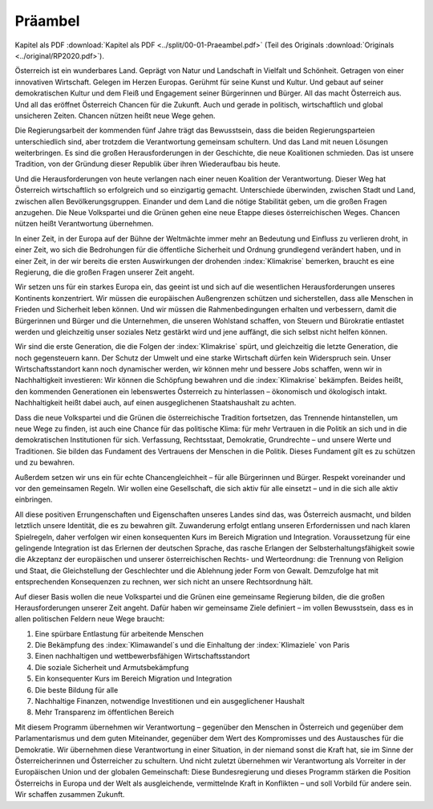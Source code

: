 Präambel
========

Kapitel als PDF :download:`Kapitel als PDF <../split/00-01-Praeambel.pdf>` (Teil des Originals :download:`Originals <../original/RP2020.pdf>`).

Österreich ist ein wunderbares Land. Geprägt von Natur und Landschaft in Vielfalt und Schönheit.
Getragen von einer innovativen Wirtschaft. Gelegen im Herzen Europas. Gerühmt für seine Kunst und Kultur.
Und gebaut auf seiner demokratischen Kultur und dem Fleiß und Engagement seiner Bürgerinnen und Bürger.
All das macht Österreich aus. Und all das eröffnet Österreich Chancen für die Zukunft.
Auch und gerade in politisch, wirtschaftlich und global unsicheren Zeiten.
Chancen nützen heißt neue Wege gehen.

Die Regierungsarbeit der kommenden fünf Jahre trägt das Bewusstsein, dass die beiden Regierungsparteien unterschiedlich sind, aber trotzdem die Verantwortung gemeinsam schultern.
Und das Land mit neuen Lösungen weiterbringen.
Es sind die großen Herausforderungen in der Geschichte, die neue Koalitionen schmieden.
Das ist unsere Tradition, von der Gründung dieser Republik über ihren Wiederaufbau bis heute.

Und die Herausforderungen von heute verlangen nach einer neuen Koalition der Verantwortung.
Dieser Weg hat Österreich wirtschaftlich so erfolgreich und so einzigartig gemacht.
Unterschiede überwinden, zwischen Stadt und Land, zwischen allen Bevölkerungsgruppen.
Einander und dem Land die nötige Stabilität geben, um die großen Fragen anzugehen.
Die Neue Volkspartei und die Grünen gehen eine neue Etappe dieses österreichischen Weges.
Chancen nützen heißt Verantwortung übernehmen.

In einer Zeit, in der Europa auf der Bühne der Weltmächte immer mehr an Bedeutung und Einfluss zu verlieren droht, in einer Zeit, wo sich die Bedrohungen für die öffentliche Sicherheit und Ordnung grundlegend verändert haben, und in einer Zeit, in der wir bereits die ersten Auswirkungen der drohenden :index:`Klimakrise` bemerken, braucht es eine Regierung, die die großen Fragen unserer Zeit angeht.

Wir setzen uns für ein starkes Europa ein, das geeint ist und sich auf die wesentlichen Herausforderungen unseres Kontinents konzentriert.
Wir müssen die europäischen Außengrenzen schützen und sicherstellen, dass alle Menschen in Frieden und Sicherheit leben können.
Und wir müssen die Rahmenbedingungen erhalten und verbessern, damit die Bürgerinnen und Bürger und die Unternehmen, die unseren Wohlstand schaffen, von Steuern und Bürokratie entlastet werden und gleichzeitig unser soziales Netz gestärkt wird und jene auffängt, die sich selbst nicht helfen können.

Wir sind die erste Generation, die die Folgen der :index:`Klimakrise` spürt, und gleichzeitig die letzte Generation, die noch gegensteuern kann.
Der Schutz der Umwelt und eine starke Wirtschaft dürfen kein Widerspruch sein.
Unser Wirtschaftsstandort kann noch dynamischer werden, wir können mehr und bessere Jobs schaffen, wenn wir in Nachhaltigkeit investieren:
Wir können die Schöpfung bewahren und die :index:`Klimakrise` bekämpfen.
Beides heißt, den kommenden Generationen ein lebenswertes Österreich zu hinterlassen – ökonomisch und ökologisch intakt.
Nachhaltigkeit heißt dabei auch, auf einen ausgeglichenen Staatshaushalt zu achten.

Dass die neue Volkspartei und die Grünen die österreichische Tradition fortsetzen, das Trennende hintanstellen, um neue Wege zu finden, ist auch eine Chance für das politische Klima: für mehr Vertrauen in die Politik an sich und in die demokratischen Institutionen für sich.
Verfassung, Rechtsstaat, Demokratie, Grundrechte – und unsere Werte und Traditionen.
Sie bilden das Fundament des Vertrauens der Menschen in die Politik.
Dieses Fundament gilt es zu schützen und zu bewahren.

Außerdem setzen wir uns ein für echte Chancengleichheit – für alle Bürgerinnen und Bürger.
Respekt voreinander und vor den gemeinsamen Regeln.
Wir wollen eine Gesellschaft, die sich aktiv für alle einsetzt – und in die sich alle aktiv einbringen.

All diese positiven Errungenschaften und Eigenschaften unseres Landes sind das, was Österreich ausmacht, und bilden letztlich unsere Identität, die es zu bewahren gilt.
Zuwanderung erfolgt entlang unseren Erfordernissen und nach klaren Spielregeln, daher verfolgen wir einen konsequenten Kurs im Bereich Migration und Integration.
Voraussetzung für eine gelingende Integration ist das Erlernen der deutschen Sprache, das rasche Erlangen der Selbsterhaltungsfähigkeit sowie die Akzeptanz der europäischen und unserer österreichischen Rechts- und Werteordnung:
die Trennung von Religion und Staat, die Gleichstellung der Geschlechter und die Ablehnung jeder Form von Gewalt.
Demzufolge hat mit entsprechenden Konsequenzen zu rechnen, wer sich nicht an unsere Rechtsordnung hält.

Auf dieser Basis wollen die neue Volkspartei und die Grünen eine gemeinsame Regierung bilden, die die großen Herausforderungen unserer Zeit angeht.
Dafür haben wir gemeinsame Ziele definiert – im vollen Bewusstsein, dass es in allen politischen Feldern neue Wege braucht:

1. Eine spürbare Entlastung für arbeitende Menschen
2. Die Bekämpfung des :index:`Klimawandel`s und die Einhaltung der :index:`Klimaziele` von Paris
3. Einen nachhaltigen und wettbewerbsfähigen Wirtschaftsstandort
4. Die soziale Sicherheit und Armutsbekämpfung
5. Ein konsequenter Kurs im Bereich Migration und Integration
6. Die beste Bildung für alle
7. Nachhaltige Finanzen, notwendige Investitionen und ein ausgeglichener Haushalt
8. Mehr Transparenz im öffentlichen Bereich

Mit diesem Programm übernehmen wir Verantwortung – gegenüber den Menschen in Österreich und gegenüber dem Parlamentarismus und dem guten Miteinander, gegenüber dem Wert des Kompromisses und des Austausches für die Demokratie. Wir übernehmen diese Verantwortung in einer Situation, in der niemand sonst die Kraft hat, sie im Sinne der Österreicherinnen und Österreicher zu schultern. Und nicht zuletzt übernehmen wir Verantwortung als Vorreiter in der Europäischen Union und der globalen Gemeinschaft: Diese Bundesregierung und dieses Programm stärken die Position Österreichs in Europa und der Welt als ausgleichende, vermittelnde Kraft in Konflikten – und soll Vorbild für andere sein.
Wir schaffen zusammen Zukunft.
